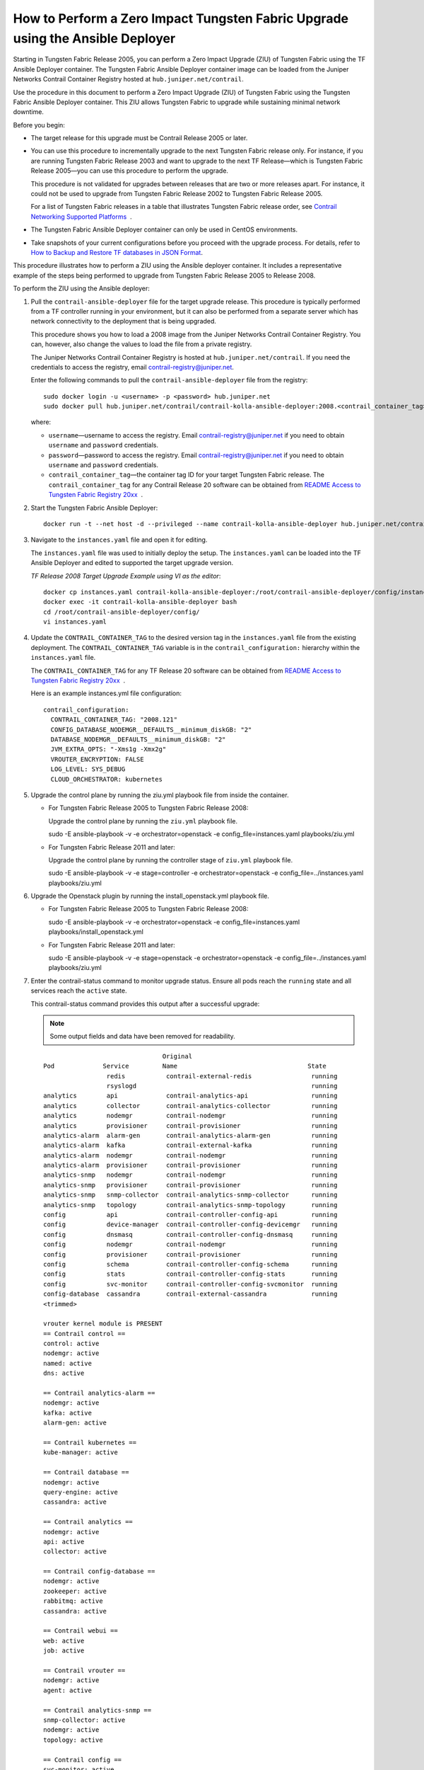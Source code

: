 How to Perform a Zero Impact Tungsten Fabric Upgrade using the Ansible Deployer
===============================================================================

Starting in Tungsten Fabric Release 2005, you can perform a Zero
Impact Upgrade (ZIU) of Tungsten Fabric using the TF Ansible
Deployer container. The Tungsten Fabric Ansible Deployer container image can be
loaded from the Juniper Networks Contrail Container Registry hosted at
``hub.juniper.net/contrail``.

Use the procedure in this document to perform a Zero Impact Upgrade
(ZIU) of Tungsten Fabric using the Tungsten Fabric Ansible Deployer
container. This ZIU allows Tungsten Fabric to upgrade while
sustaining minimal network downtime.

Before you begin:

-  The target release for this upgrade must be Contrail Release 2005 or
   later.

-  You can use this procedure to incrementally upgrade to the next
   Tungsten Fabric release only. For instance, if you are running
   Tungsten Fabric Release 2003 and want to upgrade to the next
   TF Release—which is Tungsten Fabric Release 2005—you can
   use this procedure to perform the upgrade.

   This procedure is not validated for upgrades between releases that
   are two or more releases apart. For instance, it could not be used to
   upgrade from Tungsten Fabric Release 2002 to Tungsten Fabric
   Release 2005.

   For a list of Tungsten Fabric releases in a table that
   illustrates Tungsten Fabric release order, see `Contrail
   Networking Supported
   Platforms <https://www.juniper.net/documentation/en_US/release-independent/contrail/topics/reference/contrail-supported-platforms.pdf>`__  .

-  The Tungsten Fabric Ansible Deployer container can only be used in CentOS
   environments.

-  Take snapshots of your current configurations before you proceed with
   the upgrade process. For details, refer to `How to Backup and Restore
   TF databases in JSON
   Format <../../concept/backup-using-json-50.html>`__.

This procedure illustrates how to perform a ZIU using the Ansible
deployer container. It includes a representative example of the steps
being performed to upgrade from Tungsten Fabric Release 2005 to
Release 2008.

To perform the ZIU using the Ansible deployer:

1.  Pull the ``contrail-ansible-deployer`` file for the target upgrade
    release. This procedure is typically performed from a TF
    controller running in your environment, but it can also be performed
    from a separate server which has network connectivity to the
    deployment that is being upgraded.

    This procedure shows you how to load a 2008 image from the Juniper
    Networks Contrail Container Registry. You can, however, also change
    the values to load the file from a private registry.

    The Juniper Networks Contrail Container Registry is hosted at
    ``hub.juniper.net/contrail``. If you need the credentials to access
    the registry, email contrail-registry@juniper.net.

    Enter the following commands to pull the
    ``contrail-ansible-deployer`` file from the registry:

    ::

       sudo docker login -u <username> -p <password> hub.juniper.net 
       sudo docker pull hub.juniper.net/contrail/contrail-kolla-ansible-deployer:2008.<contrail_container_tag>

    where:

    -  ``username``—username to access the registry. Email
       contrail-registry@juniper.net if you need to obtain ``username``
       and ``password`` credentials.

    -  ``password``—password to access the registry. Email
       contrail-registry@juniper.net if you need to obtain ``username``
       and ``password`` credentials.

    -  ``contrail_container_tag``—the container tag ID for your target
       Tungsten Fabric release. The ``contrail_container_tag`` for
       any Contrail Release 20 software can be obtained from `README
       Access to Tungsten Fabric Registry
       20xx <https://www.juniper.net/documentation/en_US/contrail20/information-products/topic-collections/release-notes/readme-contrail-20.pdf>`__  .

2.  Start the Tungsten Fabric Ansible Deployer:

    ::

       docker run -t --net host -d --privileged --name contrail-kolla-ansible-deployer hub.juniper.net/contrail/contrail-kolla-ansible-deployer:2008.<contrail_container_tag>

3.  Navigate to the ``instances.yaml`` file and open it for editing.

    The ``instances.yaml`` file was used to initially deploy the setup.
    The ``instances.yaml`` can be loaded into the TF Ansible
    Deployer and edited to supported the target upgrade version.

    *TF Release 2008 Target Upgrade Example using VI as the
    editor*:

    ::

       docker cp instances.yaml contrail-kolla-ansible-deployer:/root/contrail-ansible-deployer/config/instances.yaml
       docker exec -it contrail-kolla-ansible-deployer bash
       cd /root/contrail-ansible-deployer/config/
       vi instances.yaml

4.  Update the ``CONTRAIL_CONTAINER_TAG`` to the desired version tag in
    the ``instances.yaml`` file from the existing deployment. The
    ``CONTRAIL_CONTAINER_TAG`` variable is in the
    ``contrail_configuration:`` hierarchy within the ``instances.yaml``
    file.

    The ``CONTRAIL_CONTAINER_TAG`` for any TF Release 20 software
    can be obtained from `README Access to Tungsten Fabric Registry
    20xx <https://www.juniper.net/documentation/en_US/contrail20/information-products/topic-collections/release-notes/readme-contrail-20.pdf>`__  .

    Here is an example instances.yml file configuration:

    ::

       contrail_configuration:
         CONTRAIL_CONTAINER_TAG: "2008.121"
         CONFIG_DATABASE_NODEMGR__DEFAULTS__minimum_diskGB: "2"
         DATABASE_NODEMGR__DEFAULTS__minimum_diskGB: "2"
         JVM_EXTRA_OPTS: "-Xms1g -Xmx2g"
         VROUTER_ENCRYPTION: FALSE
         LOG_LEVEL: SYS_DEBUG
         CLOUD_ORCHESTRATOR: kubernetes

5.  Upgrade the control plane by running the ziu.yml playbook file from
    inside the  container.

    -  For Tungsten Fabric Release 2005 to Tungsten Fabric
       Release 2008:

       Upgrade the control plane by running the ``ziu.yml`` playbook
       file.

       sudo -E ansible-playbook -v -e orchestrator=openstack -e
       config_file=instances.yaml playbooks/ziu.yml

    -  For Tungsten Fabric Release 2011 and later:

       Upgrade the control plane by running the controller stage of
       ``ziu.yml`` playbook file.

       sudo -E ansible-playbook -v -e stage=controller -e
       orchestrator=openstack -e config_file=../instances.yaml
       playbooks/ziu.yml

6.  Upgrade the Openstack plugin by running the install_openstack.yml
    playbook file.

    -  For Tungsten Fabric Release 2005 to Tungsten Fabric
       Release 2008:

       sudo -E ansible-playbook -v -e orchestrator=openstack -e
       config_file=instances.yaml playbooks/install_openstack.yml

    -  For Tungsten Fabric Release 2011 and later:

       sudo -E ansible-playbook -v -e stage=openstack -e
       orchestrator=openstack -e config_file=../instances.yaml
       playbooks/ziu.yml

7.  Enter the contrail-status command to monitor upgrade status. Ensure
    all pods reach the ``running`` state and all services reach the
    ``active`` state.

    This contrail-status command provides this output after a successful
    upgrade:

    .. note::

       Some output fields and data have been removed for readability.

    ::

                                       Original
       Pod             Service         Name                                   State
                        redis           contrail-external-redis                running
                        rsyslogd                                               running
       analytics        api             contrail-analytics-api                 running
       analytics        collector       contrail-analytics-collector           running
       analytics        nodemgr         contrail-nodemgr                       running
       analytics        provisioner     contrail-provisioner                   running
       analytics-alarm  alarm-gen       contrail-analytics-alarm-gen           running
       analytics-alarm  kafka           contrail-external-kafka                running
       analytics-alarm  nodemgr         contrail-nodemgr                       running
       analytics-alarm  provisioner     contrail-provisioner                   running
       analytics-snmp   nodemgr         contrail-nodemgr                       running
       analytics-snmp   provisioner     contrail-provisioner                   running
       analytics-snmp   snmp-collector  contrail-analytics-snmp-collector      running
       analytics-snmp   topology        contrail-analytics-snmp-topology       running
       config           api             contrail-controller-config-api         running
       config           device-manager  contrail-controller-config-devicemgr   running
       config           dnsmasq         contrail-controller-config-dnsmasq     running
       config           nodemgr         contrail-nodemgr                       running
       config           provisioner     contrail-provisioner                   running
       config           schema          contrail-controller-config-schema      running
       config           stats           contrail-controller-config-stats       running
       config           svc-monitor     contrail-controller-config-svcmonitor  running
       config-database  cassandra       contrail-external-cassandra            running
       <trimmed>

       vrouter kernel module is PRESENT
       == Contrail control ==
       control: active
       nodemgr: active
       named: active
       dns: active

       == Contrail analytics-alarm ==
       nodemgr: active
       kafka: active
       alarm-gen: active

       == Contrail kubernetes ==
       kube-manager: active

       == Contrail database ==
       nodemgr: active
       query-engine: active
       cassandra: active

       == Contrail analytics ==
       nodemgr: active
       api: active
       collector: active

       == Contrail config-database ==
       nodemgr: active
       zookeeper: active
       rabbitmq: active
       cassandra: active

       == Contrail webui ==
       web: active
       job: active

       == Contrail vrouter ==
       nodemgr: active
       agent: active

       == Contrail analytics-snmp ==
       snmp-collector: active
       nodemgr: active
       topology: active

       == Contrail config ==
       svc-monitor: active
       nodemgr: active
       device-manager: active
       api: active
       schema: active


8.  Migrate workloads VM from one group of compute nodes. Leave them
    uncommented in the instances.yaml file. Comment other computes not
    ready to upgrаde in instances.yaml.

9.  Upgrade compute nodes.

    -  For Tungsten Fabric Release 2005 to Tungsten Fabric
       Release 2008:

       Run the install_contrail.yml playbook file to upgrade the compute
       nodes that were uncommented in the instances.yaml file. Only the
       compute nodes that were left uncommented in step 8
       are upgraded to the target release in this step.

       sudo -E ansible-playbook -v -e orchestrator=openstack -e
       config_file=instances.yaml playbooks/install_contrail.yml

    -  For Tungsten Fabric Release 2011 and later:

       Run the compute stage of ziu.yml playbook file to upgrade the
       compute nodes that were uncommented in the instances.yaml file.
       Only the compute nodes that were left uncommented in step 8
       are upgraded to the target release in this step.

       sudo -E ansible-playbook -v -e stage=compute -e
       orchestrator=openstack -e config_file=../instances.yaml
       playbooks/ziu.yml

10. Repeat Steps 8 and 9 until all compute nodes are upgraded.

You can access the Ansible playbook logs of the upgrade at
``/var/log/ansible.log``.


.. note::
   
   Starting in Tungsten Fabric Release 2005, you can perform a Zero
   Impact Upgrade (ZIU) of Tungsten Fabric using the TF Ansible
   Deployer container.
